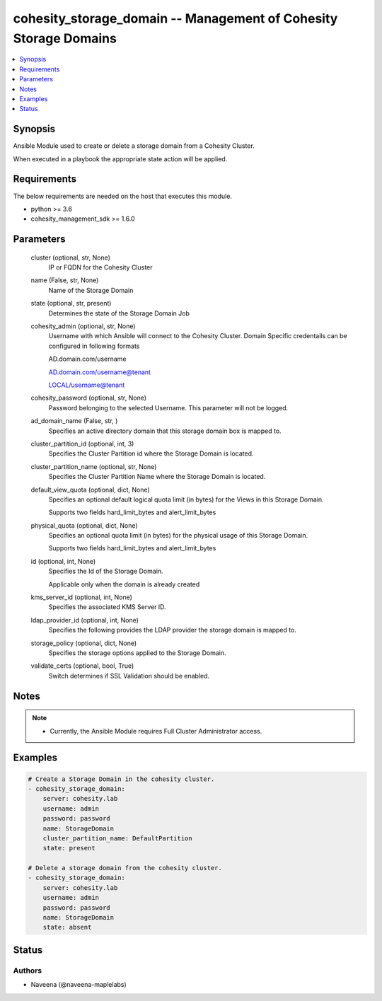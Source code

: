 .. _cohesity_storage_domain_module:


cohesity_storage_domain -- Management of Cohesity Storage Domains
=================================================================

.. contents::
   :local:
   :depth: 1


Synopsis
--------

Ansible Module used to create or delete a storage domain from a Cohesity Cluster.

When executed in a playbook the appropriate state action will be applied.



Requirements
------------
The below requirements are needed on the host that executes this module.

- python \>= 3.6
- cohesity\_management\_sdk \>= 1.6.0



Parameters
----------

  cluster (optional, str, None)
    IP or FQDN for the Cohesity Cluster


  name (False, str, None)
    Name of the Storage Domain


  state (optional, str, present)
    Determines the state of the Storage Domain Job


  cohesity_admin (optional, str, None)
    Username with which Ansible will connect to the Cohesity Cluster. Domain Specific credentails can be configured in following formats

    AD.domain.com/username

    AD.domain.com/username@tenant

    LOCAL/username@tenant


  cohesity_password (optional, str, None)
    Password belonging to the selected Username. This parameter will not be logged.


  ad_domain_name (False, str, )
    Specifies an active directory domain that this storage domain box is mapped to.


  cluster_partition_id (optional, int, 3)
    Specifies the Cluster Partition id where the Storage Domain is located.


  cluster_partition_name (optional, str, None)
    Specifies the Cluster Partition Name where the Storage Domain is located.


  default_view_quota (optional, dict, None)
    Specifies an optional default logical quota limit (in bytes) for the Views in this Storage Domain.

    Supports two fields hard\_limit\_bytes and alert\_limit\_bytes


  physical_quota (optional, dict, None)
    Specifies an optional quota limit (in bytes) for the physical usage of this Storage Domain.

    Supports two fields hard\_limit\_bytes and alert\_limit\_bytes


  id (optional, int, None)
    Specifies the Id of the Storage Domain.

    Applicable only when the domain is already created


  kms_server_id (optional, int, None)
    Specifies the associated KMS Server ID.


  ldap_provider_id (optional, int, None)
    Specifies the following provides the LDAP provider the storage domain is mapped to.


  storage_policy (optional, dict, None)
    Specifies the storage options applied to the Storage Domain.


  validate_certs (optional, bool, True)
    Switch determines if SSL Validation should be enabled.





Notes
-----

.. note::
   - Currently, the Ansible Module requires Full Cluster Administrator access.




Examples
--------

.. code-block:: yaml+jinja

    
    # Create a Storage Domain in the cohesity cluster.
    - cohesity_storage_domain:
        server: cohesity.lab
        username: admin
        password: password
        name: StorageDomain
        cluster_partition_name: DefaultPartition
        state: present

    # Delete a storage domain from the cohesity cluster.
    - cohesity_storage_domain:
        server: cohesity.lab
        username: admin
        password: password
        name: StorageDomain
        state: absent





Status
------





Authors
~~~~~~~

- Naveena (@naveena-maplelabs)

